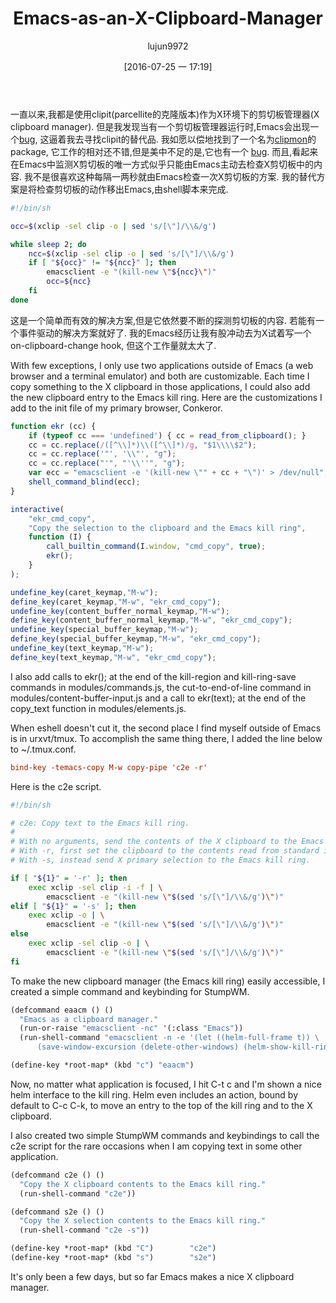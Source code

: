 #+TITLE: Emacs-as-an-X-Clipboard-Manager
#+URL: http://ftfl.ca/blog/2015-12-28-emacs-clipboard-manager.html                                          
#+AUTHOR: lujun9972
#+CATEGORY: raw
#+DATE: [2016-07-25 一 17:19]
#+OPTIONS: ^:{}


一直以来,我都是使用clipit(parcellite的克隆版本)作为X环境下的剪切板管理器(X clipboard manager). 但是我发现当有一个剪切板管理器运行时,Emacs会出现一个[[https://github.com/emacs-helm/helm/issues/1157][bug]], 这逼着我去寻找clipit的替代品.
我如愿以偿地找到了一个名为[[https://github.com/bburns/clipmon][clipmon]]的package, 它工作的相对还不错,但是美中不足的是,它也有一个 [[https://debbugs.gnu.org/cgi/bugreport.cgi?bug=22214][bug]].
而且,看起来在Emacs中监测X剪切板的唯一方式似乎只能由Emacs主动去检查X剪切板中的内容. 我不是很喜欢这种每隔一两秒就由Emacs检查一次X剪切板的方案. 我的替代方案是将检查剪切板的动作移出Emacs,由shell脚本来完成.

#+BEGIN_SRC sh
  #!/bin/sh

  occ=$(xclip -sel clip -o | sed 's/[\"]/\\&/g')

  while sleep 2; do
      ncc=$(xclip -sel clip -o | sed 's/[\"]/\\&/g')
      if [ "${occ}" != "${ncc}" ]; then
          emacsclient -e "(kill-new \"${ncc}\")"
          occ=${ncc}
      fi
  done
#+END_SRC

这是一个简单而有效的解决方案,但是它依然要不断的探测剪切板的内容. 若能有一个事件驱动的解决方案就好了. 我的Emacs经历让我有股冲动去为X试着写一个on-clipboard-change hook, 但这个工作量就太大了.

With few exceptions, I only use two applications outside of Emacs (a web browser and a terminal emulator) and
both are customizable. Each time I copy something to the X clipboard in those applications, I could also add
the new clipboard entry to the Emacs kill ring. Here are the customizations I add to the init file of my
primary browser, Conkeror.

#+BEGIN_SRC js
  function ekr (cc) {
      if (typeof cc === 'undefined') { cc = read_from_clipboard(); }
      cc = cc.replace(/([^\\]*)\\([^\\]*)/g, "$1\\\\$2");
      cc = cc.replace('"', '\\"', "g");
      cc = cc.replace("'", "'\\''", "g");
      var ecc = "emacsclient -e '(kill-new \"" + cc + "\")' > /dev/null";
      shell_command_blind(ecc);
  }

  interactive(
      "ekr_cmd_copy",
      "Copy the selection to the clipboard and the Emacs kill ring",
      function (I) {
          call_builtin_command(I.window, "cmd_copy", true);
          ekr();
      }
  );

  undefine_key(caret_keymap,"M-w");
  define_key(caret_keymap,"M-w", "ekr_cmd_copy");
  undefine_key(content_buffer_normal_keymap,"M-w");
  define_key(content_buffer_normal_keymap,"M-w", "ekr_cmd_copy");
  undefine_key(special_buffer_keymap,"M-w");
  define_key(special_buffer_keymap,"M-w", "ekr_cmd_copy");
  undefine_key(text_keymap,"M-w");
  define_key(text_keymap,"M-w", "ekr_cmd_copy");
#+END_SRC

I also add calls to ekr(); at the end of the kill-region and kill-ring-save commands in modules/commands.js,
the cut-to-end-of-line command in modules/content-buffer-input.js and a call to ekr(text); at the end of the 
copy_text function in modules/elements.js.

When eshell doesn't cut it, the second place I find myself outside of Emacs is in urxvt/tmux. To accomplish
the same thing there, I added the line below to ~/.tmux.conf.

#+BEGIN_SRC conf
  bind-key -temacs-copy M-w copy-pipe 'c2e -r'
#+END_SRC

Here is the c2e script.

#+BEGIN_SRC sh
  #!/bin/sh

  # c2e: Copy text to the Emacs kill ring.
  #
  # With no arguments, send the contents of the X clipboard to the Emacs kill ring.
  # With -r, first set the clipboard to the contents read from standard input.
  # With -s, instead send X primary selection to the Emacs kill ring.

  if [ "${1}" = '-r' ]; then
      exec xclip -sel clip -i -f | \
          emacsclient -e "(kill-new \"$(sed 's/[\"]/\\&/g')\")"
  elif [ "${1}" = '-s' ]; then
      exec xclip -o | \
          emacsclient -e "(kill-new \"$(sed 's/[\"]/\\&/g')\")"
  else
      exec xclip -sel clip -o | \
          emacsclient -e "(kill-new \"$(sed 's/[\"]/\\&/g')\")"
  fi
#+END_SRC

To make the new clipboard manager (the Emacs kill ring) easily accessible, I created a simple command and
keybinding for StumpWM.

#+BEGIN_SRC lisp
  (defcommand eaacm () ()
    "Emacs as a clipboard manager."
    (run-or-raise "emacsclient -nc" '(:class "Emacs"))
    (run-shell-command "emacsclient -n -e '(let ((helm-full-frame t)) \
        (save-window-excursion (delete-other-windows) (helm-show-kill-ring)))'"))

  (define-key *root-map* (kbd "c") "eaacm")
#+END_SRC

Now, no matter what application is focused, I hit C-t c and I'm shown a nice helm interface to the kill ring.
Helm even includes an action, bound by default to C-c C-k, to move an entry to the top of the kill ring and to
the X clipboard.

I also created two simple StumpWM commands and keybindings to call the c2e script for the rare occasions when
I am copying text in some other application.

#+BEGIN_SRC lisp
  (defcommand c2e () ()
    "Copy the X clipboard contents to the Emacs kill ring."
    (run-shell-command "c2e"))

  (defcommand s2e () ()
    "Copy the X selection contents to the Emacs kill ring."
    (run-shell-command "c2e -s"))

  (define-key *root-map* (kbd "C")        "c2e")
  (define-key *root-map* (kbd "s")        "s2e")
#+END_SRC

It's only been a few days, but so far Emacs makes a nice X clipboard manager.

